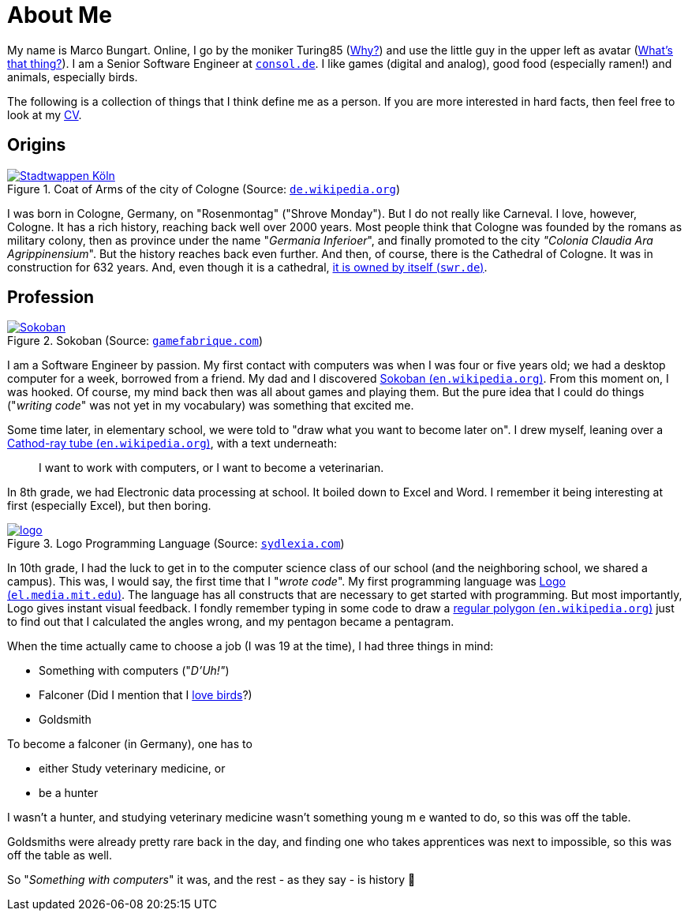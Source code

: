 = About Me

My name is Marco Bungart. Online, I go by the moniker Turing85 (xref:turing85/index.adoc[Why?]) and use the little guy in the upper left as avatar (xref:penpen/index.adoc[What's that thing?]). I am a Senior Software Engineer at link:https://www.consol.de/[`consol.de`, window=_blank]. I like games (digital and analog), good food (especially ramen!) and animals, especially birds.

The following is a collection of things that I think define me as a person. If you are more interested in hard facts, then feel free to look at my xref:cv/index.adoc[CV].

== Origins
.Coat of Arms of the city of Cologne (Source: link:https://de.wikipedia.org/wiki/K%C3%B6lner_Wappen#/media/Datei:DEU_Koeln_COA.svg[`de.wikipedia.org`, window=_blank])
image::https://upload.wikimedia.org/wikipedia/commons/thumb/f/f1/DEU_Koeln_COA.svg/1024px-DEU_Koeln_COA.svg.png["Stadtwappen Köln", link=self, role="left"]

I was born in Cologne, Germany, on "Rosenmontag" ("Shrove Monday"). But I do not really like Carneval. I love, however, Cologne. It has a rich history, reaching back well over 2000 years. Most people think that Cologne was founded by the romans as military colony, then as province under the name "_Germania Inferioer_", and finally promoted to the city _"Colonia Claudia Ara Agrippinensium_". But the history reaches back even further. And then, of course, there is the Cathedral of Cologne. It was in construction for 632 years. And, even though it is a cathedral, link:https://www.swr.de/wissen/1000-antworten/stimmt-es-dass-der-koelner-dom-sich-selbst-gehoert-100.html["it is owned by itself (`swr.de`)", window=_blank].

== Profession
.Sokoban (Source: link:https://gamefabrique.com/games/sokoban/#&gid=1&pid=pc/sokoban-02.png[`gamefabrique.com`, window=_blank])
image::https://gamefabrique.com/storage/screenshots/pc/sokoban-02.png[Sokoban, link=self, role="right"]
I am a Software Engineer by passion. My first contact with computers was when I was four or five years old; we had a desktop computer for a week, borrowed from a friend. My dad and I discovered link:https://en.wikipedia.org/wiki/Sokoban["Sokoban (`en.wikipedia.org`)", window=_blank]. From this moment on, I was hooked. Of course, my mind back then was all about games and playing them. But the pure idea that I could do things ("__writing code__" was not yet in my vocabulary) was something that excited me.

Some time later, in elementary school, we were told to "draw what you want to become later on". I drew myself, leaning over a link:https://en.wikipedia.org/wiki/Cathode-ray_tube["Cathod-ray tube (`en.wikipedia.org`)", window=_blank], with a text underneath:

____
I want to work with computers, or I want to become a veterinarian.
____

In 8th grade, we had Electronic data processing at school. It boiled down to Excel and Word. I remember it being interesting at first (especially Excel), but then boring.

.Logo Programming Language (Source: link:https://sydlexia.com/imagesandstuff/logo/square.png[`sydlexia.com`, window=_blank])
image::https://sydlexia.com/imagesandstuff/logo/square.png[logo, link=self, role="right"]

In 10th grade, I had the luck to get in to the computer science class of our school (and the neighboring school, we shared a campus). This was, I would say, the first time that I "_wrote code_". My first programming language was link:https://el.media.mit.edu/logo-foundation/what_is_logo/logo_programming.html["Logo (`el.media.mit.edu`)", window=_blank]. The language has all constructs that are necessary to get started with programming. But most importantly, Logo gives instant visual feedback. I fondly remember typing in some code to draw a link:https://en.wikipedia.org/wiki/Regular_polygon["regular polygon (`en.wikipedia.org`)", window=_blank] just to find out that I calculated the angles wrong, and my pentagon became a pentagram.

When the time actually came to choose a job (I was 19 at the time), I had three things in mind:

* Something with computers ("_D'Uh!"_)
* Falconer (Did I mention that I xref:penpen/index.adoc[love birds]?)
* Goldsmith

To become a falconer (in Germany), one has to

* either Study veterinary medicine, or
* be a hunter

I wasn't a hunter, and studying veterinary medicine wasn't something young m e wanted to do, so this was off the table.

Goldsmiths were already pretty rare back in the day, and finding one who takes apprentices was next to impossible, so this was off the table as well.

So "_Something with computers_" it was, and the rest - as they say - is history 🙂